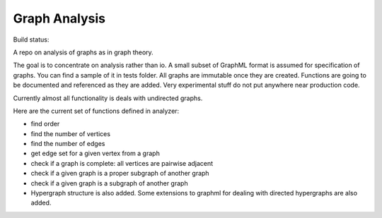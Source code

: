 ################
Graph Analysis
################

Build status: 

.. image:: https://travis-ci.com/D-K-E/graph-analysis.svg?branch=master
    :target: https://travis-ci.com/D-K-E/graph-analysis

A repo on analysis of graphs as in graph theory.

The goal is to concentrate on analysis rather than io. A small subset of
GraphML format is assumed for specification of graphs. You can find a sample
of it in tests folder. All graphs are immutable once they are created.
Functions are going to be documented and referenced as they are added. Very
experimental stuff do not put anywhere near production code.

Currently almost all functionality is deals with undirected graphs.

Here are the current set of functions defined in analyzer:

- find order

- find the number of vertices

- find the number of edges

- get edge set for a given vertex from a graph

- check if a graph is complete: all vertices are pairwise adjacent

- check if a given graph is a proper subgraph of another graph
- check if a given graph is a subgraph of another graph

- Hypergraph structure is also added. Some extensions to graphml for dealing
  with directed hypergraphs are also added.
